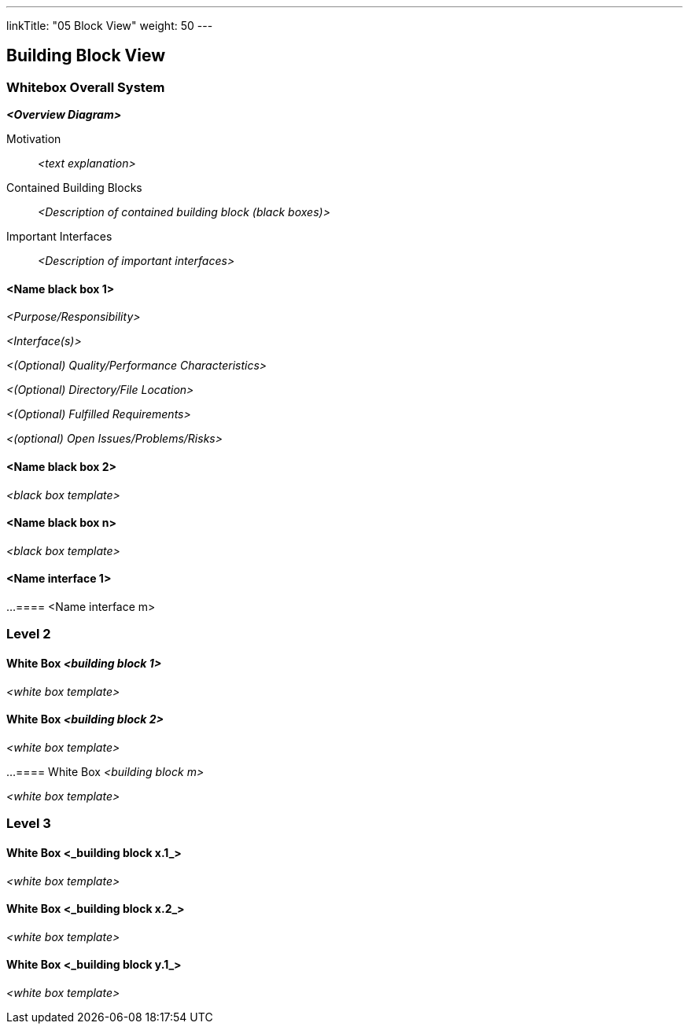 ---
linkTitle: "05 Block View"
weight: 50
---

[[section-building-block-view]]
== Building Block View

=== Whitebox Overall System

_**<Overview Diagram>**_

Motivation::

_<text explanation>_

Contained Building Blocks::
_<Description of contained building block (black boxes)>_

Important Interfaces::
_<Description of important interfaces>_

==== <Name black box 1>

_<Purpose/Responsibility>_

_<Interface(s)>_

_<(Optional) Quality/Performance Characteristics>_

_<(Optional) Directory/File Location>_

_<(Optional) Fulfilled Requirements>_

_<(optional) Open Issues/Problems/Risks>_

==== <Name black box 2>

_<black box template>_

==== <Name black box n>

_<black box template>_

==== <Name interface 1>

...
==== <Name interface m>

=== Level 2

==== White Box _<building block 1>_

_<white box template>_

==== White Box _<building block 2>_

_<white box template>_

...
==== White Box _<building block m>_

_<white box template>_

=== Level 3

==== White Box <_building block x.1_>

_<white box template>_

==== White Box <_building block x.2_>

_<white box template>_

==== White Box <_building block y.1_>

_<white box template>_
